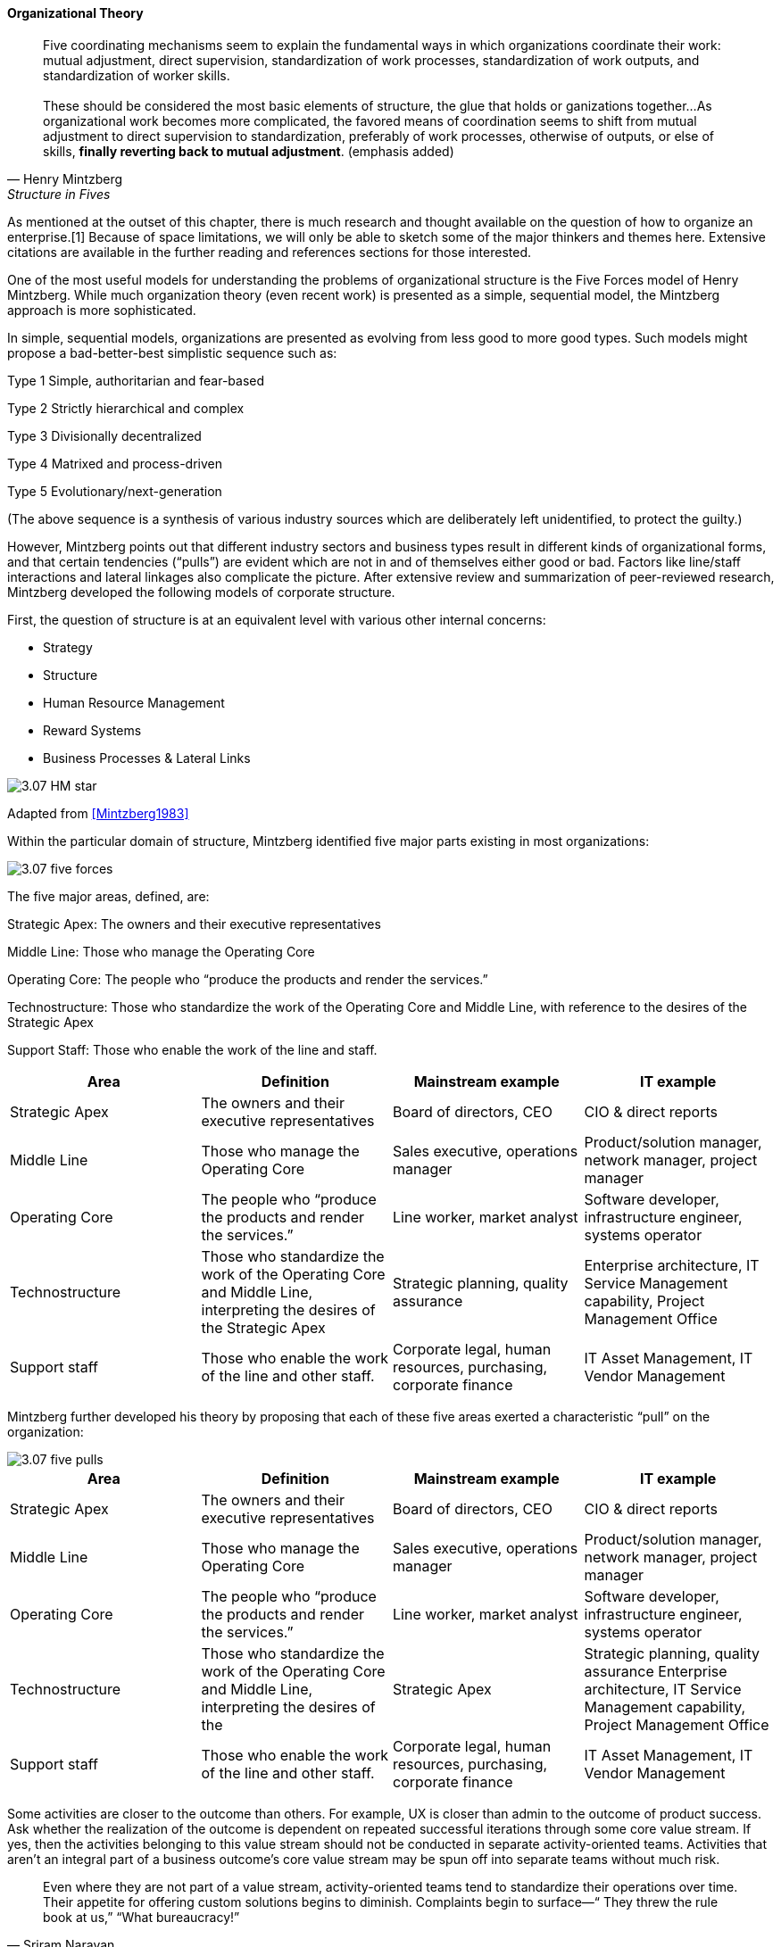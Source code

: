 ==== Organizational Theory

[quote, Henry Mintzberg, Structure in Fives]
Five coordinating mechanisms seem to explain the fundamental ways in which organizations coordinate their work: mutual adjustment, direct supervision, standardization of work processes, standardization of work outputs, and standardization of worker skills. +
 +
 These should be considered the most basic elements of structure, the glue that holds or ganizations together…As organizational work becomes more complicated,  the favored means of coordination seems to shift from mutual adjustment
to direct supervision to standardization, preferably of work processes, otherwise of outputs, or else of skills, *finally reverting back to mutual adjustment*. (emphasis added)

As mentioned at the outset of this chapter, there is much research and thought available on the question of how to organize an enterprise.[1]
Because of space limitations, we will only be able to sketch some of the major thinkers and themes here. Extensive citations are available in the further reading and references sections for those interested.

One of the most useful models for understanding the problems of organizational structure is the Five Forces model of Henry Mintzberg. While much organization theory (even recent work) is presented as a simple, sequential model, the Mintzberg approach is more sophisticated.

In simple, sequential models, organizations are presented as evolving from less good to more good types. Such models might propose a bad-better-best simplistic sequence such as:

Type 1 Simple, authoritarian and fear-based

Type 2 Strictly hierarchical and complex

Type 3 Divisionally decentralized

Type 4 Matrixed and process-driven

Type 5 Evolutionary/next-generation

(The above sequence is a synthesis of various industry sources which are deliberately left unidentified, to protect the guilty.)

However, Mintzberg points out that different industry sectors and business types result in different kinds of organizational forms, and that certain tendencies (“pulls”) are evident which are not in and of themselves either good or bad. Factors like line/staff interactions and lateral linkages also complicate the picture.
After extensive review and summarization of peer-reviewed research, Mintzberg developed the following models of corporate structure.

First, the question of structure is at an equivalent level with various other internal concerns:

* Strategy
* Structure
* Human Resource Management
* Reward Systems
* Business Processes & Lateral Links

image::images/3.07-HM-star.png[]

Adapted from <<Mintzberg1983>>

Within the particular domain of structure, Mintzberg identified five major parts existing in most organizations:

image::images/3.07-five-forces.png[]

The five major areas, defined, are:

Strategic Apex: The owners and their executive representatives

Middle Line: Those who manage the Operating Core

Operating Core: The people who “produce the products and render the services.”

Technostructure: Those who standardize the work of the Operating Core and Middle Line, with reference to the desires of the Strategic Apex

Support Staff: Those who enable the work of the line and staff.

[cols="4*", options="header"]
|====
|Area
|Definition
|Mainstream example
|IT example
|Strategic Apex
|The owners and their executive representatives
|Board of directors, CEO
|CIO & direct reports
|Middle Line
|Those who manage the Operating Core
|Sales executive, operations manager
|Product/solution manager, network manager, project manager
|Operating Core
|The people who “produce the products and render the services.”
|Line worker, market analyst
|Software developer, infrastructure engineer, systems operator
|Technostructure
|Those who standardize the work of the Operating Core and Middle Line, interpreting the desires of the Strategic Apex
|Strategic planning, quality assurance
|Enterprise architecture, IT Service Management capability, Project Management Office
|Support staff
|Those who enable the work of the line and other staff.
|Corporate legal, human resources, purchasing, corporate finance
|IT Asset Management, IT Vendor Management
|====

Mintzberg further developed his theory by proposing that each of these five areas exerted a characteristic “pull” on the organization:

image::images/3.07-five-pulls.png[]

[cols="4*", options="header"]
|====
|Area
|Definition
|Mainstream example
|IT example
|Strategic Apex
|The owners and their executive representatives
|Board of directors, CEO
|CIO & direct reports
|Middle Line
|Those who manage the Operating Core
|Sales executive, operations manager
|Product/solution manager, network manager, project manager
|Operating Core
|The people who “produce the products and render the services.”
|Line worker, market analyst
|Software developer, infrastructure engineer, systems operator
|Technostructure
|Those who standardize the work of the Operating Core and Middle Line, interpreting the desires of the |Strategic Apex
|Strategic planning, quality assurance
Enterprise architecture, IT Service Management capability, Project Management Office
|Support staff
|Those who enable the work of the line and other staff.
|Corporate legal, human resources, purchasing, corporate finance
|IT Asset Management, IT Vendor Management
|====


Some activities are closer to the outcome than others. For example, UX is closer than admin to the outcome of product success. Ask whether the realization of the outcome is dependent on repeated successful iterations through some core value stream. If yes, then the activities belonging to this value stream should not be conducted in separate activity-oriented teams. Activities that aren’t an integral part of a business outcome’s core value stream may be spun off into separate teams without much risk.

[quote, Sriram Narayan, Agile IT Organization Design]
Even where they are not part of a value stream, activity-oriented teams tend to standardize their operations over time. Their appetite for offering custom solutions begins to diminish. Complaints begin to surface—“ They threw the rule book at us,” “What bureaucracy!”
